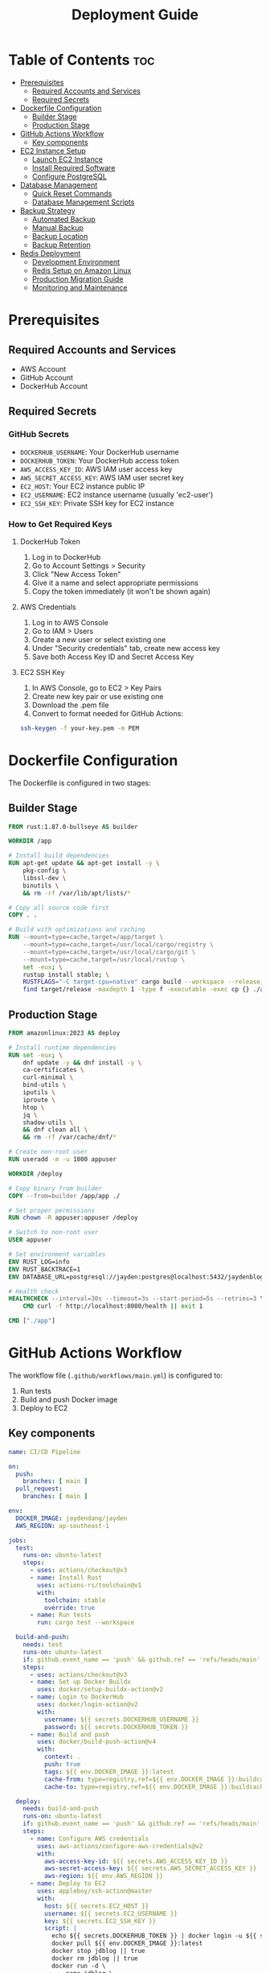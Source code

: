 #+TITLE: Deployment Guide

* Table of Contents :toc:
- [[#prerequisites][Prerequisites]]
  - [[#required-accounts-and-services][Required Accounts and Services]]
  - [[#required-secrets][Required Secrets]]
- [[#dockerfile-configuration][Dockerfile Configuration]]
  - [[#builder-stage][Builder Stage]]
  - [[#production-stage][Production Stage]]
- [[#github-actions-workflow][GitHub Actions Workflow]]
  - [[#key-components][Key components]]
- [[#ec2-instance-setup][EC2 Instance Setup]]
  - [[#launch-ec2-instance][Launch EC2 Instance]]
  - [[#install-required-software][Install Required Software]]
  - [[#configure-postgresql][Configure PostgreSQL]]
- [[#database-management][Database Management]]
  - [[#quick-reset-commands][Quick Reset Commands]]
  - [[#database-management-scripts][Database Management Scripts]]
- [[#backup-strategy][Backup Strategy]]
  - [[#automated-backup][Automated Backup]]
  - [[#manual-backup][Manual Backup]]
  - [[#backup-location][Backup Location]]
  - [[#backup-retention][Backup Retention]]
- [[#redis-deployment][Redis Deployment]]
  - [[#development-environment][Development Environment]]
  - [[#redis-setup-on-amazon-linux][Redis Setup on Amazon Linux]]
  - [[#production-migration-guide][Production Migration Guide]]
  - [[#monitoring-and-maintenance][Monitoring and Maintenance]]

* Prerequisites
** Required Accounts and Services
- AWS Account
- GitHub Account
- DockerHub Account

** Required Secrets
*** GitHub Secrets
- =DOCKERHUB_USERNAME=: Your DockerHub username
- =DOCKERHUB_TOKEN=: Your DockerHub access token
- =AWS_ACCESS_KEY_ID=: AWS IAM user access key
- =AWS_SECRET_ACCESS_KEY=: AWS IAM user secret key
- =EC2_HOST=: Your EC2 instance public IP
- =EC2_USERNAME=: EC2 instance username (usually 'ec2-user')
- =EC2_SSH_KEY=: Private SSH key for EC2 instance

*** How to Get Required Keys
**** DockerHub Token
1. Log in to DockerHub
2. Go to Account Settings > Security
3. Click "New Access Token"
4. Give it a name and select appropriate permissions
5. Copy the token immediately (it won't be shown again)

**** AWS Credentials
1. Log in to AWS Console
2. Go to IAM > Users
3. Create a new user or select existing one
4. Under "Security credentials" tab, create new access key
5. Save both Access Key ID and Secret Access Key

**** EC2 SSH Key
1. In AWS Console, go to EC2 > Key Pairs
2. Create new key pair or use existing one
3. Download the .pem file
4. Convert to format needed for GitHub Actions:
#+BEGIN_SRC bash
ssh-keygen -f your-key.pem -m PEM
#+END_SRC

* Dockerfile Configuration
The Dockerfile is configured in two stages:

** Builder Stage
#+BEGIN_SRC dockerfile
FROM rust:1.87.0-bullseye AS builder

WORKDIR /app

# Install build dependencies
RUN apt-get update && apt-get install -y \
    pkg-config \
    libssl-dev \
    binutils \
    && rm -rf /var/lib/apt/lists/*

# Copy all source code first
COPY . .

# Build with optimizations and caching
RUN --mount=type=cache,target=/app/target \
    --mount=type=cache,target=/usr/local/cargo/registry \
    --mount=type=cache,target=/usr/local/cargo/git \
    --mount=type=cache,target=/usr/local/rustup \
    set -eux; \
    rustup install stable; \
    RUSTFLAGS="-C target-cpu=native" cargo build --workspace --release; \
    find target/release -maxdepth 1 -type f -executable -exec cp {} ./app \;
#+END_SRC

** Production Stage
#+BEGIN_SRC dockerfile
FROM amazonlinux:2023 AS deploy

# Install runtime dependencies
RUN set -eux; \
    dnf update -y && dnf install -y \
    ca-certificates \
    curl-minimal \
    bind-utils \
    iputils \
    iproute \
    htop \
    jq \
    shadow-utils \
    && dnf clean all \
    && rm -rf /var/cache/dnf/*

# Create non-root user
RUN useradd -m -u 1000 appuser

WORKDIR /deploy

# Copy binary from builder
COPY --from=builder /app/app ./

# Set proper permissions
RUN chown -R appuser:appuser /deploy

# Switch to non-root user
USER appuser

# Set environment variables
ENV RUST_LOG=info
ENV RUST_BACKTRACE=1
ENV DATABASE_URL=postgresql://jayden:postgres@localhost:5432/jaydenblog

# Health check
HEALTHCHECK --interval=30s --timeout=3s --start-period=5s --retries=3 \
    CMD curl -f http://localhost:8080/health || exit 1

CMD ["./app"]
#+END_SRC

* GitHub Actions Workflow
The workflow file (=.github/workflows/main.yml=) is configured to:
1. Run tests
2. Build and push Docker image
3. Deploy to EC2

** Key components
#+BEGIN_SRC yaml
name: CI/CD Pipeline

on:
  push:
    branches: [ main ]
  pull_request:
    branches: [ main ]

env:
  DOCKER_IMAGE: jaydendang/jayden
  AWS_REGION: ap-southeast-1

jobs:
  test:
    runs-on: ubuntu-latest
    steps:
      - uses: actions/checkout@v3
      - name: Install Rust
        uses: actions-rs/toolchain@v1
        with:
          toolchain: stable
          override: true
      - name: Run tests
        run: cargo test --workspace

  build-and-push:
    needs: test
    runs-on: ubuntu-latest
    if: github.event_name == 'push' && github.ref == 'refs/heads/main'
    steps:
      - uses: actions/checkout@v3
      - name: Set up Docker Buildx
        uses: docker/setup-buildx-action@v2
      - name: Login to DockerHub
        uses: docker/login-action@v2
        with:
          username: ${{ secrets.DOCKERHUB_USERNAME }}
          password: ${{ secrets.DOCKERHUB_TOKEN }}
      - name: Build and push
        uses: docker/build-push-action@v4
        with:
          context: .
          push: true
          tags: ${{ env.DOCKER_IMAGE }}:latest
          cache-from: type=registry,ref=${{ env.DOCKER_IMAGE }}:buildcache
          cache-to: type=registry,ref=${{ env.DOCKER_IMAGE }}:buildcache,mode=max

  deploy:
    needs: build-and-push
    runs-on: ubuntu-latest
    if: github.event_name == 'push' && github.ref == 'refs/heads/main'
    steps:
      - name: Configure AWS credentials
        uses: aws-actions/configure-aws-credentials@v2
        with:
          aws-access-key-id: ${{ secrets.AWS_ACCESS_KEY_ID }}
          aws-secret-access-key: ${{ secrets.AWS_SECRET_ACCESS_KEY }}
          aws-region: ${{ env.AWS_REGION }}
      - name: Deploy to EC2
        uses: appleboy/ssh-action@master
        with:
          host: ${{ secrets.EC2_HOST }}
          username: ${{ secrets.EC2_USERNAME }}
          key: ${{ secrets.EC2_SSH_KEY }}
          script: |
            echo ${{ secrets.DOCKERHUB_TOKEN }} | docker login -u ${{ secrets.DOCKERHUB_USERNAME }} --password-stdin
            docker pull ${{ env.DOCKER_IMAGE }}:latest
            docker stop jdblog || true
            docker rm jdblog || true
            docker run -d \
              --name jdblog \
              --restart unless-stopped \
              -p 8080:8080 \
              --network host \
              -e DATABASE_URL=postgresql://jayden:postgres@localhost:5432/jaydenblog \
              ${{ env.DOCKER_IMAGE }}:latest
#+END_SRC

* EC2 Instance Setup
** Launch EC2 Instance
1. Go to AWS Console > EC2
2. Click "Launch Instance"
3. Choose Amazon Linux 2023
4. Select t2.micro (free tier eligible)
5. Configure security group:
   - Allow SSH (port 22)
   - Allow HTTP (port 80)
   - Allow HTTPS (port 443)
   - Allow custom TCP (port 8080)
6. Create or select existing key pair
7. Launch instance

** Install Required Software
#+BEGIN_SRC bash
# Update system
sudo dnf update -y

# Install Docker
sudo dnf install -y docker
sudo systemctl enable docker
sudo systemctl start docker
sudo usermod -aG docker ec2-user

# Install PostgreSQL
sudo dnf install -y postgresql13-server
sudo systemctl enable postgresql
sudo systemctl start postgresql
#+END_SRC

** Configure PostgreSQL
#+BEGIN_SRC bash
# Initialize database
sudo postgresql-setup --initdb

# Edit pg_hba.conf
sudo vi /var/lib/pgsql/data/pg_hba.conf
# Change authentication method from 'ident' to 'md5' for local connections

# Edit postgresql.conf
sudo vi /var/lib/pgsql/data/postgresql.conf
# Set listen_addresses = 'localhost'

# Restart PostgreSQL
sudo systemctl restart postgresql

# Create database and user
sudo -u postgres psql -c "CREATE USER jayden WITH PASSWORD 'postgres';"
sudo -u postgres psql -c "CREATE DATABASE jaydenblog;"
sudo -u postgres psql -c "GRANT ALL PRIVILEGES ON DATABASE jaydenblog TO jayden;"
#+END_SRC

* Database Management
** Quick Reset Commands
For development purposes, you can use these commands to reset both databases:

*** Reset PostgreSQL Database
#+BEGIN_SRC bash
# This will backup current data and reset the database
sudo -u ec2-user /home/ec2-user/db-manage.sh reset
#+END_SRC

*** Reset Redis Database
#+BEGIN_SRC bash
# This will backup current data and reset Redis
sudo -u ec2-user /home/ec2-user/redis-manage.sh reset
#+END_SRC

*** Reset Both Databases
#+BEGIN_SRC bash
# Create a combined reset script
sudo tee /home/ec2-user/reset-all.sh << 'EOF'
#!/bin/bash

echo "Resetting all databases..."

# Reset PostgreSQL
echo "Resetting PostgreSQL..."
sudo -u ec2-user /home/ec2-user/db-manage.sh reset

# Reset Redis
echo "Resetting Redis..."
sudo -u ec2-user /home/ec2-user/redis-manage.sh reset

echo "All databases have been reset!"
EOF

# Set permissions
sudo chmod +x /home/ec2-user/reset-all.sh
sudo chown ec2-user:ec2-user /home/ec2-user/reset-all.sh

# Usage
sudo -u ec2-user /home/ec2-user/reset-all.sh
#+END_SRC

** Database Management Scripts
*** PostgreSQL Management
#+BEGIN_SRC bash
# Reset Database (creates empty database)
sudo -u ec2-user /home/ec2-user/db-manage.sh reset

# Create Backup
sudo -u ec2-user /home/ec2-user/db-manage.sh backup

# List Backups
sudo -u ec2-user /home/ec2-user/db-manage.sh list

# Restore from Backup
sudo -u ec2-user /home/ec2-user/db-manage.sh restore /home/ec2-user/backups/jaydenblog_20250528_021352.sql
#+END_SRC

*** Redis Management
#+BEGIN_SRC bash
# Reset Redis (creates empty Redis instance)
sudo -u ec2-user /home/ec2-user/redis-manage.sh reset

# Create Backup
sudo -u ec2-user /home/ec2-user/redis-manage.sh backup

# List Backups
sudo -u ec2-user /home/ec2-user/redis-manage.sh list

# Restore from Backup
sudo -u ec2-user /home/ec2-user/redis-manage.sh restore /home/ec2-user/redis-backups/redis_20250528_021352.rdb

# Monitor Redis
sudo -u ec2-user /home/ec2-user/redis-manage.sh monitor
#+END_SRC

** Backup Strategy
*** Automated Backup
The system is configured to create backups every 7 days using crontab:

#+BEGIN_SRC bash
# Edit crontab
crontab -e

# Add these lines
0 0 */7 * * /home/ec2-user/db-manage.sh backup
0 2 * * * /home/ec2-user/redis-manage.sh backup
#+END_SRC

*** Manual Backup
You can create manual backups at any time using:
#+BEGIN_SRC bash
# Backup PostgreSQL
sudo -u ec2-user /home/ec2-user/db-manage.sh backup

# Backup Redis
sudo -u ec2-user /home/ec2-user/redis-manage.sh backup
#+END_SRC

*** Backup Locations
- PostgreSQL backups: =/home/ec2-user/backups/= (format: =jaydenblog_YYYYMMDD_HHMMSS.sql=)
- Redis backups: =/home/ec2-user/redis-backups/= (format: =redis_YYYYMMDD_HHMMSS.rdb=)

*** Backup Retention
The system keeps the last 4 backups for each database (approximately 1 month of weekly backups) to save disk space during development.

* Redis Deployment
** Development Environment
Currently, Redis is deployed on the same EC2 instance as the application for development purposes. This setup includes:

1. Redis running in a Docker container
2. Local connection with low latency
3. Simple backup and monitoring setup

** Redis Setup on Amazon Linux
1. Install Redis:
#+BEGIN_SRC bash
# Update system
sudo yum clean metadata
sudo yum update -y

# Install Redis
sudo amazon-linux-extras install redis6

# Enable and start Redis service
sudo systemctl enable redis
sudo systemctl start redis

# Verify Redis is running
sudo systemctl status redis
#+END_SRC

2. Configure Redis:
#+BEGIN_SRC bash
# Backup default config
sudo cp /etc/redis/redis.conf /etc/redis/redis.conf.backup

# Edit Redis configuration
sudo vim /etc/redis/redis.conf

# Important settings to modify:
# bind 127.0.0.1
# port 6379
# requirepass your_strong_password
# maxmemory 256mb
# maxmemory-policy allkeys-lru
# appendonly yes
# appendfilename "appendonly.aof"
#+END_SRC

3. Create Redis Management Script:
#+BEGIN_SRC bash
sudo tee /home/ec2-user/redis-manage.sh << 'EOF'
#!/bin/bash

# Redis configuration
REDIS_PASSWORD="your_strong_password"
BACKUP_DIR="/home/ec2-user/redis-backups"
LOG_FILE="/home/ec2-user/redis-manage.log"

# Log function
log() {
    echo "$(date): $1" >> $LOG_FILE
    echo "$(date): $1"
}

# Function to backup Redis
backup_redis() {
    log "Creating Redis backup..."
    TIMESTAMP=$(date +%Y%m%d_%H%M%S)
    redis-cli -a $REDIS_PASSWORD SAVE
    sudo cp /var/lib/redis/dump.rdb $BACKUP_DIR/redis_$TIMESTAMP.rdb
    if [ $? -eq 0 ]; then
        log "Backup created successfully: redis_$TIMESTAMP.rdb"
    else
        log "Backup failed!"
        exit 1
    fi
}

# Function to restore from backup
restore_redis() {
    if [ -z "$1" ]; then
        log "Please specify backup file to restore"
        echo "Available backups:"
        ls -l $BACKUP_DIR/redis_*.rdb
        exit 1
    fi

    BACKUP_FILE="$1"
    if [ ! -f "$BACKUP_FILE" ]; then
        log "Backup file not found: $BACKUP_FILE"
        exit 1
    fi

    log "Restoring from backup: $BACKUP_FILE"
    sudo systemctl stop redis
    sudo cp $BACKUP_FILE /var/lib/redis/dump.rdb
    sudo chown redis:redis /var/lib/redis/dump.rdb
    sudo systemctl start redis

    if [ $? -eq 0 ]; then
        log "Redis restored successfully"
    else
        log "Redis restore failed!"
        exit 1
    fi
}

# Function to list backups
list_backups() {
    log "Available Redis backups:"
    ls -l $BACKUP_DIR/redis_*.rdb
}

# Function to monitor Redis
monitor_redis() {
    log "Monitoring Redis..."
    redis-cli -a $REDIS_PASSWORD info
}

# Function to reset Redis
reset_redis() {
    log "Resetting Redis..."

    # Stop Redis
    sudo systemctl stop redis

    # Remove all Redis data files
    sudo rm -f /var/lib/redis/dump.rdb
    sudo rm -f /var/lib/redis/appendonly.aof

    # Start Redis
    sudo systemctl start redis

    if [ $? -eq 0 ]; then
        log "Redis reset successfully"
    else
        log "Redis reset failed!"
        exit 1
    fi
}

# Main script
case "$1" in
    "backup")
        backup_redis
        ;;
    "restore")
        restore_redis "$2"
        ;;
    "list")
        list_backups
        ;;
    "monitor")
        monitor_redis
        ;;
    "reset")
        backup_redis  # Create backup before reset
        reset_redis
        ;;
    *)
        echo "Usage: $0 {backup|restore|list|monitor|reset}"
        echo "  backup  - Create a new Redis backup"
        echo "  restore <backup_file> - Restore from backup"
        echo "  list    - List all available backups"
        echo "  monitor - Show Redis status and metrics"
        echo "  reset   - Backup current data and reset Redis"
        exit 1
        ;;
esac
EOF

# Set permissions
sudo chmod +x /home/ec2-user/redis-manage.sh
sudo chown ec2-user:ec2-user /home/ec2-user/redis-manage.sh

# Create backup directory
sudo mkdir -p /home/ec2-user/redis-backups
sudo chown ec2-user:ec2-user /home/ec2-user/redis-backups
#+END_SRC

4. Setup Automated Backups:
#+BEGIN_SRC bash
# Edit crontab
crontab -e

# Add this line for daily backups at 2 AM
0 2 * * * /home/ec2-user/redis-manage.sh backup
#+END_SRC

5. Verify Redis Connection:
#+BEGIN_SRC bash
# Test Redis connection (not recommended for production)
redis-cli -a your_strong_password ping

# Should return PONG
# Note: Using password on command line is not secure for production

# More secure way to test connection
redis-cli
> AUTH your_strong_password
> PING
# Should return PONG

# Check Redis info
redis-cli
> AUTH your_strong_password
> INFO
#+END_SRC

6. Security Considerations:
#+BEGIN_SRC bash
# Configure firewall
sudo yum install -y firewalld
sudo systemctl enable firewalld
sudo systemctl start firewalld

# Allow Redis port only from localhost
sudo firewall-cmd --permanent --add-rich-rule='rule family="ipv4" source address="127.0.0.1" port protocol="tcp" port="6379" accept'
sudo firewall-cmd --reload

# Verify firewall rules
sudo firewall-cmd --list-all

# Additional security recommendations:
# 1. Use strong password
# 2. Disable dangerous commands
# 3. Enable protected mode
# 4. Use SSL/TLS if possible
# 5. Regular security updates
#+END_SRC

To start Redis in development:
#+BEGIN_SRC bash
docker run -d \
  --name redis \
  --restart unless-stopped \
  --network host \
  -v /var/lib/redis:/data \
  redis:7.2-alpine \
  redis-server /etc/redis/redis.conf
#+END_SRC

** Production Migration Guide
When moving to production, it's recommended to migrate to AWS ElastiCache for better reliability and scalability. Here's the migration process:

1. Create ElastiCache Cluster:
   - Choose Redis engine
   - Select appropriate node type
   - Enable Multi-AZ for high availability
   - Configure security groups
   - Set up backup and maintenance windows

2. Update Environment Variables:
   - Change REDIS_URL to point to ElastiCache endpoint
   - Update security groups to allow access
   - Configure Redis password if needed

3. Data Migration:
   - Use redis-cli to export data from development Redis
   - Import data to ElastiCache
   - Verify data integrity

4. Update Application Configuration:
   - Modify connection settings
   - Update health checks
   - Adjust timeouts and retry policies

5. Monitoring Setup:
   - Configure CloudWatch alarms
   - Set up Redis metrics monitoring
   - Create backup schedules

Example ElastiCache configuration:
#+BEGIN_SRC yaml
Resources:
  RedisCluster:
    Type: AWS::ElastiCache::CacheCluster
    Properties:
      Engine: redis
      CacheNodeType: cache.t3.micro
      NumCacheNodes: 1
      Port: 6379
      VpcSecurityGroupIds:
        - !Ref RedisSecurityGroup
      Tags:
        - Key: Environment
          Value: Production
#+END_SRC

** Monitoring and Maintenance
1. Regular Tasks:
   - Monitor memory usage
   - Check connection counts
   - Review slow queries
   - Verify backup success

2. Performance Optimization:
   - Adjust maxmemory policy
   - Configure persistence
   - Optimize key patterns
   - Monitor hit/miss ratios

3. Security Considerations:
   - Enable encryption in transit
   - Use strong passwords
   - Regular security updates
   - Access control management
